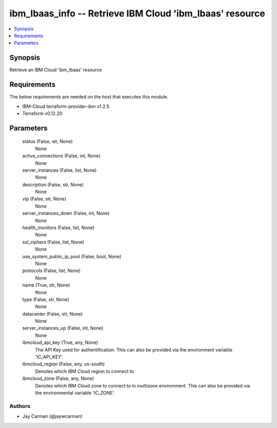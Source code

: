 
ibm_lbaas_info -- Retrieve IBM Cloud 'ibm_lbaas' resource
=========================================================

.. contents::
   :local:
   :depth: 1


Synopsis
--------

Retrieve an IBM Cloud 'ibm_lbaas' resource



Requirements
------------
The below requirements are needed on the host that executes this module.

- IBM-Cloud terraform-provider-ibm v1.2.5
- Terraform v0.12.20



Parameters
----------

  status (False, str, None)
    None


  active_connections (False, int, None)
    None


  server_instances (False, list, None)
    None


  description (False, str, None)
    None


  vip (False, str, None)
    None


  server_instances_down (False, int, None)
    None


  health_monitors (False, list, None)
    None


  ssl_ciphers (False, list, None)
    None


  use_system_public_ip_pool (False, bool, None)
    None


  protocols (False, list, None)
    None


  name (True, str, None)
    None


  type (False, str, None)
    None


  datacenter (False, str, None)
    None


  server_instances_up (False, int, None)
    None


  ibmcloud_api_key (True, any, None)
    The API Key used for authentification. This can also be provided via the environment variable 'IC_API_KEY'.


  ibmcloud_region (False, any, us-south)
    Denotes which IBM Cloud region to connect to


  ibmcloud_zone (False, any, None)
    Denotes which IBM Cloud zone to connect to in multizone environment. This can also be provided via the environmental variable 'IC_ZONE'.













Authors
~~~~~~~

- Jay Carman (@jaywcarman)

